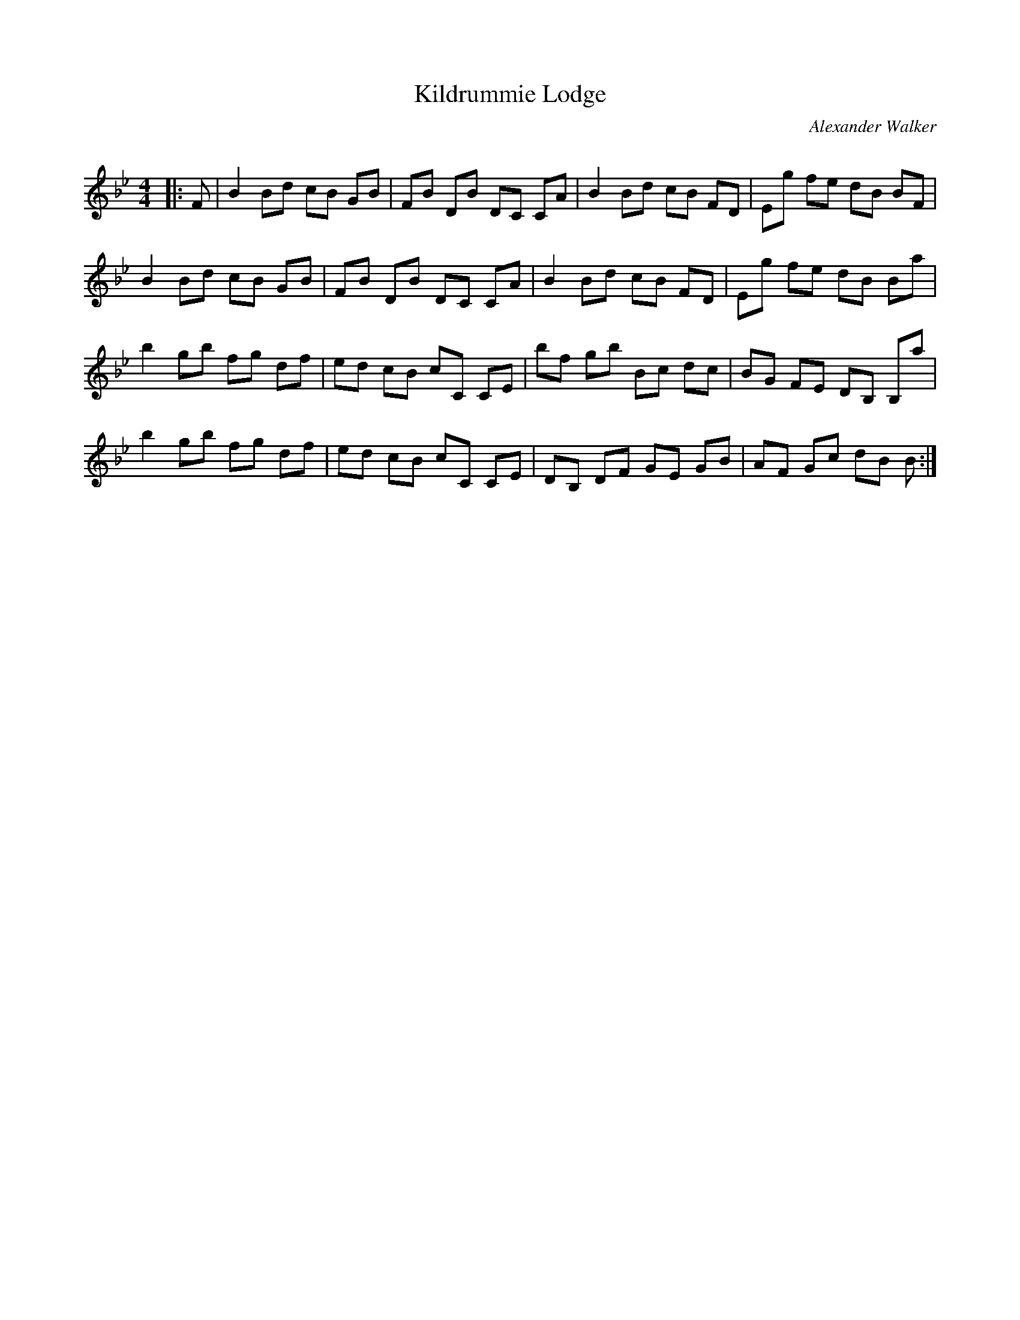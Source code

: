 X:1
T: Kildrummie Lodge
C:Alexander Walker
R:Reel
Q: 232
K:Bb
M:4/4
L:1/8
|:F|B2 Bd cB GB|FB DB DC CA|B2 Bd cB FD|Eg fe dB BF|
B2 Bd cB GB|FB DB DC CA|B2 Bd cB FD|Eg fe dB Ba|
b2 gb fg df|ed cB cC CE|bf gb Bc dc|BG FE DB, B,a|
b2 gb fg df|ed cB cC CE|DB, DF GE GB|AF Gc dB B:|
